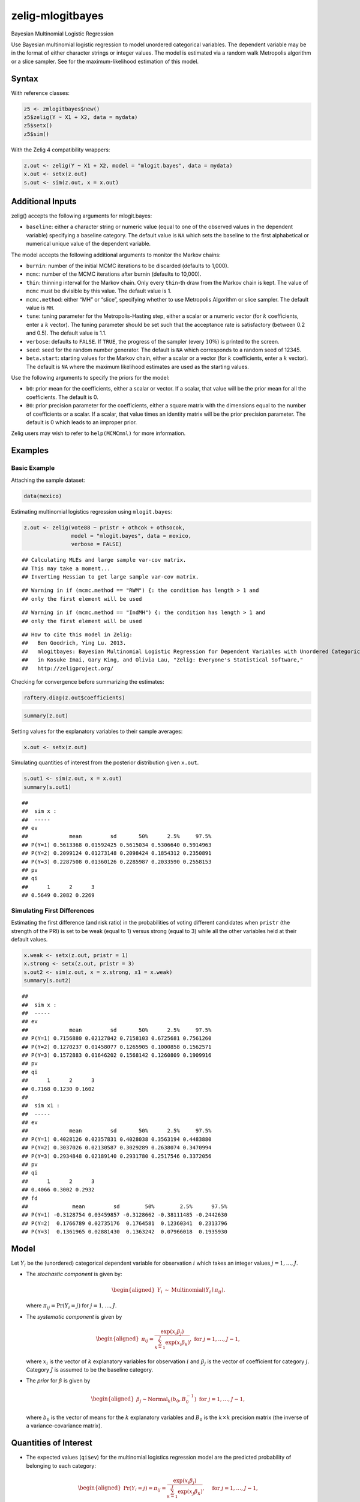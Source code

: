 .. _zmlogitbayes:

zelig-mlogitbayes
~~~~~

Bayesian Multinomial Logistic Regression

Use Bayesian multinomial logistic regression to model unordered
categorical variables. The dependent variable may be in the format of
either character strings or integer values. The model is estimated via a
random walk Metropolis algorithm or a slice sampler. See for the
maximum-likelihood estimation of this model.

Syntax
+++++

With reference classes:


.. sourcecode:: r
    

    z5 <- zmlogitbayes$new()
    z5$zelig(Y ~ X1 + X2, data = mydata)
    z5$setx()
    z5$sim()


With the Zelig 4 compatibility wrappers:


.. sourcecode:: r
    

    z.out <- zelig(Y ~ X1 + X2, model = "mlogit.bayes", data = mydata)
    x.out <- setx(z.out)
    s.out <- sim(z.out, x = x.out)



Additional Inputs
+++++

zelig() accepts the following arguments for mlogit.bayes:

-  ``baseline``: either a character string or numeric value (equal to
   one of the observed values in the dependent variable) specifying a
   baseline category. The default value is ``NA`` which sets the
   baseline to the first alphabetical or numerical unique value of the
   dependent variable.

The model accepts the following additional arguments to monitor the
Markov chains:

-  ``burnin``: number of the initial MCMC iterations to be discarded
   (defaults to 1,000).

-  ``mcmc``: number of the MCMC iterations after burnin (defaults to
   10,000).

-  ``thin``: thinning interval for the Markov chain. Only every
   ``thin``-th draw from the Markov chain is kept. The value of ``mcmc``
   must be divisible by this value. The default value is 1.

-  ``mcmc.method``: either “MH” or “slice”, specifying whether to use
   Metropolis Algorithm or slice sampler. The default value is ``MH``.

-  ``tune``: tuning parameter for the Metropolis-Hasting step, either a
   scalar or a numeric vector (for :math:`k` coefficients, enter a
   :math:`k` vector). The tuning parameter should be set such that the
   acceptance rate is satisfactory (between 0.2 and 0.5). The default
   value is 1.1.

-  ``verbose``: defaults to ``FALSE``. If ``TRUE``, the progress of the
   sampler (every :math:`10\%`) is printed to the screen.

-  ``seed``: seed for the random number generator. The default is ``NA``
   which corresponds to a random seed of 12345.

-  ``beta.start``: starting values for the Markov chain, either a scalar
   or a vector (for :math:`k` coefficients, enter a :math:`k` vector).
   The default is ``NA`` where the maximum likelihood estimates are used
   as the starting values.

Use the following arguments to specify the priors for the model:

-  ``b0``: prior mean for the coefficients, either a scalar or vector.
   If a scalar, that value will be the prior mean for all the
   coefficients. The default is 0.

-  ``B0``: prior precision parameter for the coefficients, either a
   square matrix with the dimensions equal to the number of coefficients
   or a scalar. If a scalar, that value times an identity matrix will be
   the prior precision parameter. The default is 0 which leads to an
   improper prior.

Zelig users may wish to refer to ``help(MCMCmnl)`` for more information.

Examples
+++++


Basic Example
!!!!!

Attaching the sample dataset:


.. sourcecode:: r
    

    data(mexico)


Estimating multinomial logistics regression using ``mlogit.bayes``:


.. sourcecode:: r
    

    z.out <- zelig(vote88 ~ pristr + othcok + othsocok,
                   model = "mlogit.bayes", data = mexico,
                   verbose = FALSE)


::

    ## Calculating MLEs and large sample var-cov matrix.
    ## This may take a moment...
    ## Inverting Hessian to get large sample var-cov matrix.



::

    ## Warning in if (mcmc.method == "RWM") {: the condition has length > 1 and
    ## only the first element will be used



::

    ## Warning in if (mcmc.method == "IndMH") {: the condition has length > 1 and
    ## only the first element will be used



::

    ## How to cite this model in Zelig:
    ##   Ben Goodrich, Ying Lu. 2013.
    ##   mlogitbayes: Bayesian Multinomial Logistic Regression for Dependent Variables with Unordered Categorical Values
    ##   in Kosuke Imai, Gary King, and Olivia Lau, "Zelig: Everyone's Statistical Software,"
    ##   http://zeligproject.org/



Checking for convergence before summarizing the estimates:


.. sourcecode:: r
    

    raftery.diag(z.out$coefficients)



.. sourcecode:: r
    

    summary(z.out)


Setting values for the explanatory variables to their sample
averages:


.. sourcecode:: r
    

    x.out <- setx(z.out)


Simulating quantities of interest from the posterior distribution
given ``x.out``.


.. sourcecode:: r
    

    s.out1 <- sim(z.out, x = x.out)
    summary(s.out1)


::

    ## 
    ##  sim x :
    ##  -----
    ## ev
    ##             mean         sd       50%      2.5%     97.5%
    ## P(Y=1) 0.5613368 0.01592425 0.5615034 0.5306640 0.5914963
    ## P(Y=2) 0.2099124 0.01273148 0.2098424 0.1854312 0.2350891
    ## P(Y=3) 0.2287508 0.01360126 0.2285987 0.2033590 0.2558153
    ## pv
    ## qi
    ##      1      2      3 
    ## 0.5649 0.2082 0.2269



Simulating First Differences
!!!!!

Estimating the first difference (and risk ratio) in the
probabilities of voting different candidates when ``pristr`` (the
strength of the PRI) is set to be weak (equal to 1) versus strong
(equal to 3) while all the other variables held at their default
values.


.. sourcecode:: r
    

    x.weak <- setx(z.out, pristr = 1)
    x.strong <- setx(z.out, pristr = 3)
    s.out2 <- sim(z.out, x = x.strong, x1 = x.weak)
    summary(s.out2)


::

    ## 
    ##  sim x :
    ##  -----
    ## ev
    ##             mean         sd       50%      2.5%     97.5%
    ## P(Y=1) 0.7156880 0.02127842 0.7158103 0.6725681 0.7561260
    ## P(Y=2) 0.1270237 0.01458077 0.1265905 0.1000858 0.1562571
    ## P(Y=3) 0.1572883 0.01646202 0.1568142 0.1260809 0.1909916
    ## pv
    ## qi
    ##      1      2      3 
    ## 0.7168 0.1230 0.1602 
    ## 
    ##  sim x1 :
    ##  -----
    ## ev
    ##             mean         sd       50%      2.5%     97.5%
    ## P(Y=1) 0.4028126 0.02357831 0.4028038 0.3563194 0.4483880
    ## P(Y=2) 0.3037026 0.02130587 0.3029289 0.2638074 0.3470994
    ## P(Y=3) 0.2934848 0.02189140 0.2931780 0.2517546 0.3372056
    ## pv
    ## qi
    ##      1      2      3 
    ## 0.4066 0.3002 0.2932 
    ## fd
    ##              mean         sd        50%        2.5%      97.5%
    ## P(Y=1) -0.3128754 0.03459857 -0.3128662 -0.38111485 -0.2442630
    ## P(Y=2)  0.1766789 0.02735176  0.1764581  0.12360341  0.2313796
    ## P(Y=3)  0.1361965 0.02881430  0.1363242  0.07966018  0.1935930



Model
+++++

Let :math:`Y_{i}` be the (unordered) categorical dependent variable for
observation :math:`i` which takes an integer values
:math:`j=1, \ldots, J`.

-  The *stochastic component* is given by:

   .. math::

      \begin{aligned}
      Y_{i} &\sim& \textrm{Multinomial}(Y_i \mid \pi_{ij}).\end{aligned}

   where :math:`\pi_{ij}=\Pr(Y_i=j)` for :math:`j=1, \ldots, J`.

-  The *systematic component* is given by

   .. math::

      \begin{aligned}
      \pi_{ij}=\frac{\exp(x_i\beta_j)}{\sum_{k=1}^J \exp(x_i\beta_k)},
      \textrm{ for } j=1,\ldots, J-1,\end{aligned}

   where :math:`x_{i}` is the vector of :math:`k` explanatory variables
   for observation :math:`i` and :math:`\beta_j` is the vector of
   coefficient for category :math:`j`. Category :math:`J` is assumed to
   be the baseline category.

-  The *prior* for :math:`\beta` is given by

   .. math::

      \begin{aligned}
      \beta_j \sim \textrm{Normal}_k\left(  b_{0},B_{0}^{-1}\right) 
      \textrm{ for } j = 1, \ldots, J-1,\end{aligned}

   where :math:`b_{0}` is the vector of means for the :math:`k`
   explanatory variables and :math:`B_{0}` is the :math:`k \times k`
   precision matrix (the inverse of a variance-covariance matrix).

Quantities of Interest
+++++

-  The expected values (``qi$ev``) for the multinomial logistics
   regression model are the predicted probability of belonging to each
   category:

   .. math::

      \begin{aligned}
      \Pr(Y_i=j)=\pi_{ij}=\frac{\exp(x_i \beta_j)}{\sum_{k=1}^J \exp(x_J
      \beta_k)}, \quad \textrm{ for } j=1,\ldots, J-1,\end{aligned}

   and

   .. math::

      \begin{aligned}
      \Pr(Y_i=J)=1-\sum_{j=1}^{J-1}\Pr(Y_i=j)\end{aligned}

   given the posterior draws of :math:`\beta_j` for all categories from
   the MCMC iterations.

-  The predicted values (``qi$pr``) are the draws of :math:`Y_i` from a
   multinomial distribution whose parameters are the expected
   values(\ ``qi$ev``) computed based on the posterior draws of
   :math:`\beta` from the MCMC iterations.

-  The first difference (``qi$fd``) in category :math:`j` for the
   multinomial logistic model is defined as

   .. math::

      \begin{aligned}
      \text{FD}_j=\Pr(Y_i=j\mid X_{1})-\Pr(Y_i=j\mid X).\end{aligned}

-  The risk ratio (``qi$rr``) in category :math:`j` is defined as

   .. math::

      \begin{aligned}
      \text{RR}_j=\Pr(Y_i=j\mid X_{1})\ /\ \Pr(Y_i=j\mid X).\end{aligned}

-  In conditional prediction models, the average expected treatment
   effect (``qi$att.ev``) for the treatment group in category :math:`j`
   is

   .. math::

      \begin{aligned}
      \frac{1}{n_j}\sum_{i:t_{i}=1}^{n_j}[Y_{i}(t_{i}=1)-E[Y_{i}(t_{i}=0)]],\end{aligned}

   where :math:`t_{i}` is a binary explanatory variable defining the
   treatment (:math:`t_{i}=1`) and control (:math:`t_{i}=0`) groups, and
   :math:`n_j` is the number of treated observations in category
   :math:`j`.

-  In conditional prediction models, the average predicted treatment
   effect (``qi$att.pr``) for the treatment group in category :math:`j`
   is

   .. math::

      \begin{aligned}
      \frac{1}{n_j}\sum_{i:t_{i}=1}^{n_j}[Y_{i}(t_{i}=1)-\widehat{Y_{i}(t_{i}=0)}],\end{aligned}

   where :math:`t_{i}` is a binary explanatory variable defining the
   treatment (:math:`t_{i}=1`) and control (:math:`t_{i}=0`) groups, and
   :math:`n_j` is the number of treated observations in category
   :math:`j`.

Output Values
+++++

The output of each Zelig command contains useful information which you
may view. For example, if you run:


.. sourcecode:: r
    

        z.out <- zelig(y ~ x, model = "mlogit.bayes", data)


then you may examine the available information in ``z.out`` by using
``names(z.out)``, see the draws from the posterior distribution of the
``coefficients`` by using ``z.out$coefficients``, and view a default
summary of information through ``summary(z.out)``. Other elements
available through the ``$`` operator are listed below.


See also
+++++

Bayesian logistic regression is part of the MCMCpack library by Andrew
D. Martin and Kevin M. Quinn . The convergence diagnostics are part of
the CODA library by Martyn Plummer, Nicky Best, Kate Cowles, Karen Vines, Deepayan Sarkar, Russell Almond.
